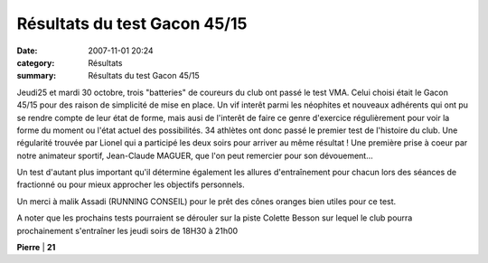 Résultats du test Gacon 45/15
=============================

:date: 2007-11-01 20:24
:category: Résultats
:summary: Résultats du test Gacon 45/15

Jeudi25 et mardi 30 octobre, trois "batteries" de coureurs du club ont passé le test VMA. Celui choisi était le Gacon 45/15 pour des raison de simplicité de mise en place. Un vif interêt parmi les néophites et nouveaux adhérents qui ont pu se rendre compte de leur état de forme, mais ausi de l'interêt de faire ce genre d'exercice régulièrement pour voir la forme du moment ou l'état actuel des possibilités. 34 athlètes ont donc passé le premier test de l'histoire du club. Une régularité trouvée par Lionel qui a participé les deux soirs pour arriver au même résultat ! Une première prise à coeur par notre animateur sportif, Jean-Claude MAGUER, que l'on peut remercier pour son dévouement...


Un test d'autant plus important qu'il détermine également les allures d'entraînement pour chacun lors des séances de fractionné ou pour mieux approcher les objectifs personnels.


Un merci à malik Assadi (RUNNING CONSEIL) pour le prêt des cônes oranges bien utiles pour ce test.


A noter que les prochains tests pourraient se dérouler sur la piste Colette Besson sur lequel le club pourra prochainement s'entraîner les jeudi soirs de 18H30 à 21h00


**Pierre**        | **21**
